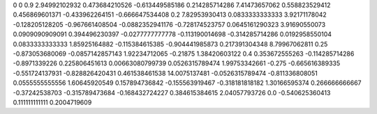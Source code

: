 0	0
0.9	2.94992102932
0.473684210526	-0.613449585186
0.214285714286	7.41473657062
0.558823529412	0.456869601371
-0.433962264151	-0.666647534408
0.2	7.82953930413
0.0833333333333	3.92171178042
-0.128205128205	-0.967661408504
-0.0882352941176	-0.728174523757
0.0645161290323	3.91690550073
0.0909090909091	0.394496230397
-0.0277777777778	-0.113190014698
-0.314285714286	0.0192958550104
0.0833333333333	1.85925164882
-0.115384615385	-0.904441985873
0.217391304348	8.79967062811
0.25	-0.873053680069
-0.0857142857143	1.92234712065
-0.21875	1.38420603122
0.4	0.353672555263
-0.114285714286	-0.8971339226
0.225806451613	0.00663080799739
0.0526315789474	1.99753342661
-0.275	-0.665616389335
-0.551724137931	-0.828826420431
0.461538461538	14.0075137481
-0.0526315789474	-0.811336808051
0.0555555555556	1.60645920549
0.157894736842	-0.155563919467
-0.318181818182	1.30166595374
0.266666666667	-0.37242538703
-0.315789473684	-0.168432724227
0.384615384615	2.04057793726
0.0	-0.540625360413
0.111111111111	0.2004719609
